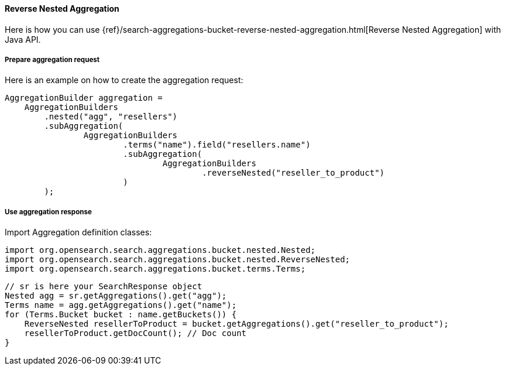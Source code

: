 [[java-aggs-bucket-reverse-nested]]
==== Reverse Nested Aggregation

Here is how you can use
{ref}/search-aggregations-bucket-reverse-nested-aggregation.html[Reverse Nested Aggregation]
with Java API.


===== Prepare aggregation request

Here is an example on how to create the aggregation request:

[source,java]
--------------------------------------------------
AggregationBuilder aggregation =
    AggregationBuilders
        .nested("agg", "resellers")
        .subAggregation(
                AggregationBuilders
                        .terms("name").field("resellers.name")
                        .subAggregation(
                                AggregationBuilders
                                        .reverseNested("reseller_to_product")
                        )
        );
--------------------------------------------------


===== Use aggregation response

Import Aggregation definition classes:

[source,java]
--------------------------------------------------
import org.opensearch.search.aggregations.bucket.nested.Nested;
import org.opensearch.search.aggregations.bucket.nested.ReverseNested;
import org.opensearch.search.aggregations.bucket.terms.Terms;
--------------------------------------------------

[source,java]
--------------------------------------------------
// sr is here your SearchResponse object
Nested agg = sr.getAggregations().get("agg");
Terms name = agg.getAggregations().get("name");
for (Terms.Bucket bucket : name.getBuckets()) {
    ReverseNested resellerToProduct = bucket.getAggregations().get("reseller_to_product");
    resellerToProduct.getDocCount(); // Doc count
}
--------------------------------------------------

